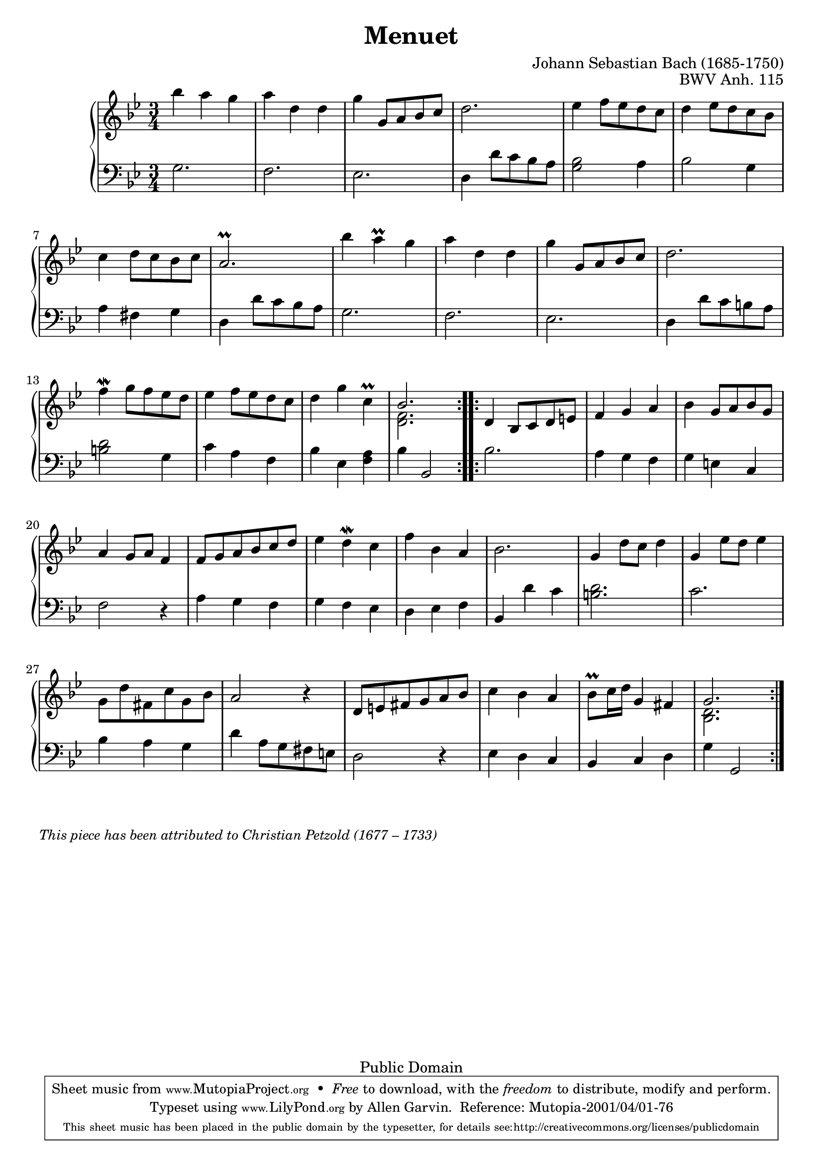 \version "2.14.2"

\header {
  enteredby = 	"Allen Garvin"
  maintainer = 	"Allen Garvin"
  copyright = 	"Public Domain"
  filename = 	"anna-magdalena-05.ly"
  title = 	"Menuet"
  opus = 	"BWV Anh. 115"
  composer =	"Johann Sebastian Bach (1685-1750)"
  		%This piece has been attributed to Christian Petzold
  style =	"Baroque"
  source =	"Bach-Gesellschaft"
  lastupdated =	"2011/Sep/20"

  mutopiainstrument = "Harpsichord,Clavichord"
  mutopiatitle =      "Menuet"
  mutopiacomposer =   "J. S. Bach (1685-1750)"
  mutopiaopus =       "BWV Anh. 115"

  footer =            "Mutopia-2001/04/01-76"
  tagline = \markup { \override #'(box-padding . 1.0) \override #'(baseline-skip . 2.7) \box \center-column {\small \line { Sheet music from \with-url #"http://www.MutopiaProject.org" \line { \teeny www. \hspace #-0.5 MutopiaProject \hspace #-0.5 \teeny .org         \hspace #0.5 } • \hspace #0.5 \italic Free to download, with the \italic freedom to distribute, modify and perform. } \line { \small \line { Typeset using \with-url #"http://www.LilyPond.org" \line { \teeny www. \hspace #-0.5 LilyPond \hspace #-0.5 \teeny .org } by \maintainer \hspace #-0.6 . \hspace #0.5 Reference: \footer } } \line { \teeny \line { This sheet music has been placed in the public domain by the typesetter, for details see: \hspace #-0.5 \with-url #"http://creativecommons.org/licenses/publicdomain" http://creativecommons.org/licenses/publicdomain } } } }
}

voiceone =  \relative c''' {
  \key g \minor
  \time 3/4
  \clef "treble"

  \repeat "volta" 2 {
    bes4 a g |
    a d, d |
    g  g,8[ a bes c] |
    d2. |
    ees4  f8[ ees d c] |
    d4  ees8[ d c bes] |
    c4  d8[ c bes c] |
    a2.\prall |
    bes'4 a\prall g |
    a d, d |
    g  g,8[ a bes c] |
    d2. |
    f4\mordent  g8[ f ees d] |
    ees4  f8[ ees d c] |
    d4 g c,\prall |
    << { \stemUp bes2. \stemNeutral } 
      { \context Voice = "ii" { << \stemDown { <f d>2. } >> } }
    >> |
  }
  \repeat "volta" 2 { 
    d4  bes8[ c d e!] |
    f4 g a |
    bes  g8[ a bes g] |
    a4  g8[ a] f4 |
    f8[ g a bes c d] |
    ees4 d\mordent c |
    f bes, a |
    bes2. |
    g4  d'8[ c] d4 |
    g,  ees'8[ d] ees4 |
    \stemDown g,8[ d' fis, c' g bes] \stemNeutral|
    a2 r4 |
     d,8[ e fis g a bes] |
    c4 bes a |
     bes8[\prall c16 d] g,4 fis |
    << { \stemUp g2. \stemNeutral }
       { \context Voice = "ii" { << \stemDown { <d bes>2. } >> } } 
    >> |
  }
}

voicetwo =  \relative c' {
  \clef "bass"
  \time 3/4
  \key g \minor

  \repeat "volta" 2 {
    g2. |
    f |
    ees |
    d4  d'8[ c bes a] |
    <g bes>2 a4 |
    bes2 g4 |
    a fis g |
    d  d'8[ c bes a] |
    g2. |
    f |
    ees |
    d4  d'8[ c b a] |
    <d b>2 g,4 |
    c a f |
    bes ees, <f a> |
    bes bes,2 |
  }
  \repeat "volta" 2 {
    bes'2. |
    a4 g f |
    g e c |
    f2 r4 |
    a g f |
    g f ees |
    d ees f |
    bes, d' c |
    <d b>2. |
    c |
    bes4 a g |
    d'  a8[ g fis e] |
    d2 r4 |
    ees d c |
    bes c d |
    g g,2 |
  }
}
 
    
\score {
   \context GrandStaff << 
    \context Staff = "one" <<
      \voiceone
    >>
    \context Staff = "two" <<
      \voicetwo
    >>  
  >>

  \layout{  }
  
  \midi {
    \context {
      \Score
      tempoWholesPerMinute = #(ly:make-moment 140 4)
      }
    }
}

\markup {\italic \smaller "This piece has been attributed to Christian Petzold (1677 – 1733)"}

